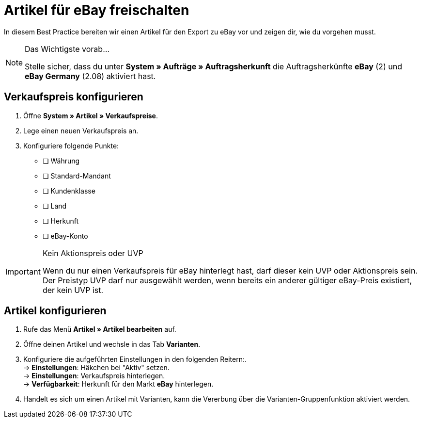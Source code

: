 = Artikel für eBay freischalten

:lang: de
:keywords: eBay, Artikel, keine Variante, Listing, Märkte
:position: 20

In diesem Best Practice bereiten wir einen Artikel für den Export zu eBay vor und zeigen dir, wie du vorgehen musst.

[NOTE]
.Das Wichtigste vorab…
====
Stelle sicher, dass du unter *System » Aufträge » Auftragsherkunft* die Auftragsherkünfte *eBay* (2) und *eBay Germany* (2.08) aktiviert hast.
====

== Verkaufspreis konfigurieren

. Öffne *System » Artikel » Verkaufspreise*.
. Lege einen neuen Verkaufspreis an.
. Konfiguriere folgende Punkte:
* [ ] Währung
* [ ] Standard-Mandant
* [ ] Kundenklasse
* [ ] Land
* [ ] Herkunft
* [ ] eBay-Konto

[IMPORTANT]
.Kein Aktionspreis oder UVP
====
Wenn du nur einen Verkaufspreis für eBay hinterlegt hast, darf dieser kein UVP oder Aktionspreis sein. Der Preistyp UVP darf nur ausgewählt werden, wenn bereits ein anderer gültiger eBay-Preis existiert, der kein UVP ist.
====

== Artikel konfigurieren

. Rufe das Menü *Artikel » Artikel bearbeiten* auf.
. Öffne deinen Artikel und wechsle in das Tab *Varianten*.
. Konfiguriere die aufgeführten Einstellungen in den folgenden Reitern:. +
-> *Einstellungen*: Häkchen bei "Aktiv" setzen. +
-> *Einstellungen*: Verkaufspreis hinterlegen. +
-> *Verfügbarkeit*: Herkunft für den Markt *eBay* hinterlegen.
. Handelt es sich um einen Artikel mit Varianten, kann die Vererbung über die Varianten-Gruppenfunktion aktiviert werden.

